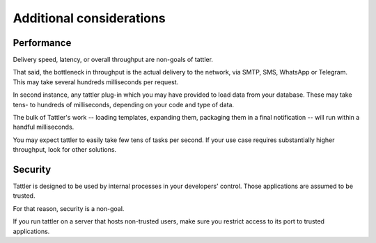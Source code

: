 Additional considerations
=========================

Performance
-----------

Delivery speed, latency, or overall throughput are non-goals of tattler.

That said, the bottleneck in throughput is the actual delivery to the network, via SMTP, SMS, WhatsApp or Telegram.
This may take several hundreds milliseconds per request.

In second instance, any tattler plug-in which you may have provided to load data from your database.
These may take tens- to hundreds of milliseconds, depending on your code and type of data.

The bulk of Tattler's work -- loading templates, expanding them, packaging them in a final notification --
will run within a handful milliseconds.

You may expect tattler to easily take few tens of tasks per second.
If your use case requires substantially higher throughput, look for other solutions.


Security
--------

Tattler is designed to be used by internal processes in your developers' control.
Those applications are assumed to be trusted.

For that reason, security is a non-goal.

If you run tattler on a server that hosts non-trusted users, make sure you restrict access to its port
to trusted applications.
